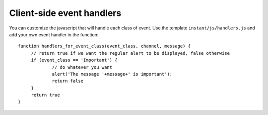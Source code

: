 Client-side event handlers
==========================

You can customize the javascript that will handle each class of event. Use the template 
``instant/js/handlers.js`` and add your own event handler in the function:

.. highlight:: javascript

::
   
   function handlers_for_event_class(event_class, channel, message) {
	// return true if we want the regular alert to be displayed, false otherwise
	if (event_class == 'Important') {
		// do whatever you want
		alert('The message '+message+' is important');
		return false
	}
	return true
   }